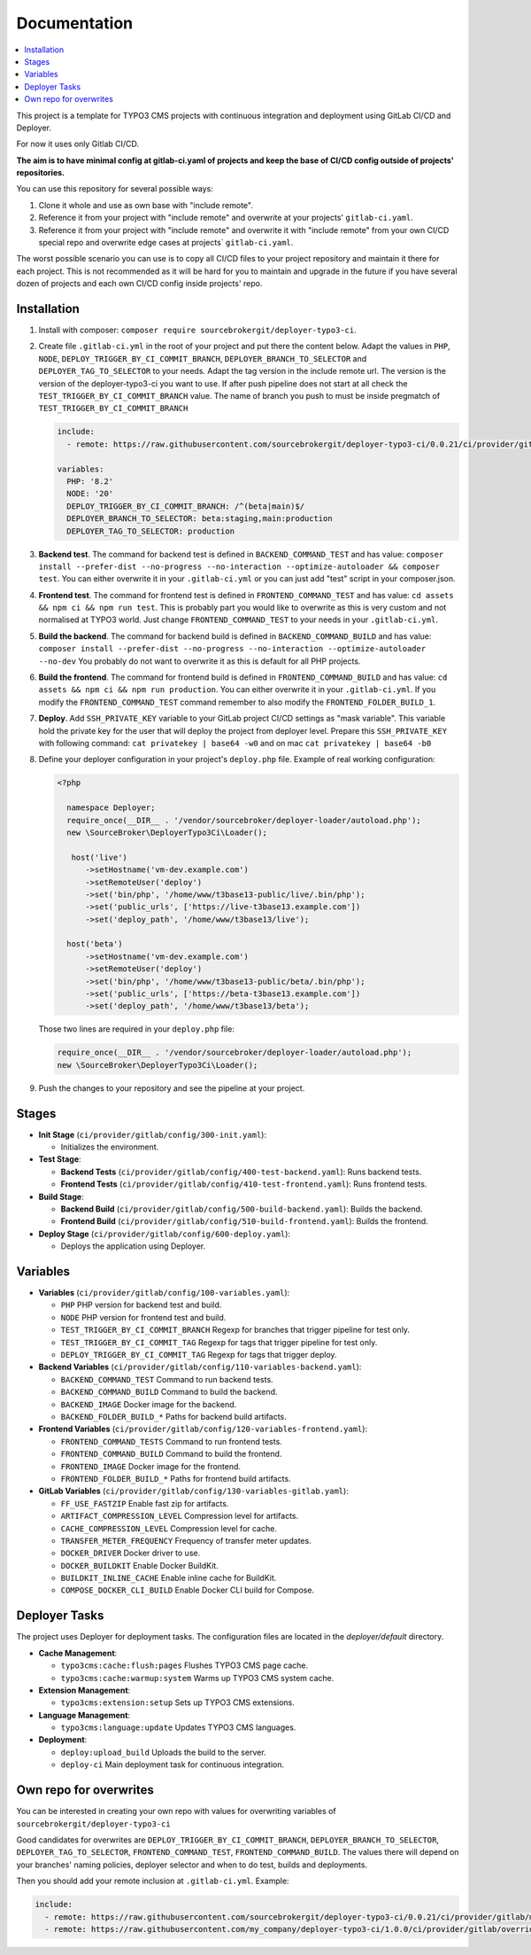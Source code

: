 Documentation
=============

.. contents::
   :local:
   :depth: 2

This project is a template for TYPO3 CMS projects with continuous integration and deployment using GitLab CI/CD and Deployer.

For now it uses only Gitlab CI/CD.

**The aim is to have minimal config at gitlab-ci.yaml of projects and keep the base of CI/CD config outside of projects' repositories.**

You can use this repository for several possible ways:

1. Clone it whole and use as own base with "include remote".
2. Reference it from your project with "include remote" and overwrite at your projects' ``gitlab-ci.yaml``.
3. Reference it from your project with "include remote" and overwrite it with "include remote" from your own CI/CD special repo
   and overwrite edge cases at projects` ``gitlab-ci.yaml``.

The worst possible scenario you can use is to copy all CI/CD files to your project repository and maintain it there for each project.
This is not recommended as it will be hard for you to maintain and upgrade in the future if you have several dozen of projects
and each own CI/CD config inside projects' repo.


Installation
~~~~~~~~~~~~

1. Install with composer: ``composer require sourcebrokergit/deployer-typo3-ci``.
2. Create file ``.gitlab-ci.yml`` in the root of your project and put there the content below. Adapt the values in
   ``PHP``, ``NODE``, ``DEPLOY_TRIGGER_BY_CI_COMMIT_BRANCH``, ``DEPLOYER_BRANCH_TO_SELECTOR`` and ``DEPLOYER_TAG_TO_SELECTOR``
   to your needs. Adapt the tag version in the include remote url. The version is the version of the deployer-typo3-ci
   you want to use. If after push pipeline does not start at all check the ``TEST_TRIGGER_BY_CI_COMMIT_BRANCH`` value.
   The name of branch you push to must be inside pregmatch of ``TEST_TRIGGER_BY_CI_COMMIT_BRANCH``

   .. code-block:: yaml

       include:
         - remote: https://raw.githubusercontent.com/sourcebrokergit/deployer-typo3-ci/0.0.21/ci/provider/gitlab/main.yml

       variables:
         PHP: '8.2'
         NODE: '20'
         DEPLOY_TRIGGER_BY_CI_COMMIT_BRANCH: /^(beta|main)$/
         DEPLOYER_BRANCH_TO_SELECTOR: beta:staging,main:production
         DEPLOYER_TAG_TO_SELECTOR: production

3. **Backend test**.
   The command for backend test is defined in ``BACKEND_COMMAND_TEST`` and has value:
   ``composer install --prefer-dist --no-progress --no-interaction --optimize-autoloader && composer test``.
   You can either overwrite it in your ``.gitlab-ci.yml`` or you can just add "test" script in your composer.json.

4. **Frontend test**.
   The command for frontend test is defined in ``FRONTEND_COMMAND_TEST`` and has value:
   ``cd assets && npm ci && npm run test``. This is probably part you would like to overwrite as this is very custom and
   not normalised at TYPO3 world. Just change ``FRONTEND_COMMAND_TEST`` to your needs in your ``.gitlab-ci.yml``.

5. **Build the backend**.
   The command for backend build is defined in ``BACKEND_COMMAND_BUILD`` and has value:
   ``composer install --prefer-dist --no-progress --no-interaction --optimize-autoloader --no-dev``
   You probably do not want to overwrite it as this is default for all PHP projects.

6. **Build the frontend**.
   The command for frontend build is defined in ``FRONTEND_COMMAND_BUILD`` and has value:
   ``cd assets && npm ci && npm run production``. You can either overwrite it in your ``.gitlab-ci.yml``. If you modify
   the ``FRONTEND_COMMAND_TEST`` command remember to also modify the ``FRONTEND_FOLDER_BUILD_1``.

7. **Deploy**.
   Add ``SSH_PRIVATE_KEY`` variable to your GitLab project CI/CD settings as "mask variable". This variable hold
   the private key for the user that will deploy the project from deployer level. Prepare this ``SSH_PRIVATE_KEY`` with
   following command: ``cat privatekey | base64 -w0`` and on mac ``cat privatekey | base64 -b0``

8. Define your deployer configuration in your project's ``deploy.php`` file. Example of real working configuration:

   .. code-block:: php

      <?php

        namespace Deployer;
        require_once(__DIR__ . '/vendor/sourcebroker/deployer-loader/autoload.php');
        new \SourceBroker\DeployerTypo3Ci\Loader();

         host('live')
            ->setHostname('vm-dev.example.com')
            ->setRemoteUser('deploy')
            ->set('bin/php', '/home/www/t3base13-public/live/.bin/php');
            ->set('public_urls', ['https://live-t3base13.example.com'])
            ->set('deploy_path', '/home/www/t3base13/live');

        host('beta')
            ->setHostname('vm-dev.example.com')
            ->setRemoteUser('deploy')
            ->set('bin/php', '/home/www/t3base13-public/beta/.bin/php');
            ->set('public_urls', ['https://beta-t3base13.example.com'])
            ->set('deploy_path', '/home/www/t3base13/beta');

   Those two lines are required in your ``deploy.php`` file:

   .. code-block:: php

     require_once(__DIR__ . '/vendor/sourcebroker/deployer-loader/autoload.php');
     new \SourceBroker\DeployerTypo3Ci\Loader();

9. Push the changes to your repository and see the pipeline at your project.


Stages
~~~~~~

.. image:: docs/images/stages.png
  :width: 100%


- **Init Stage** (``ci/provider/gitlab/config/300-init.yaml``):

  - Initializes the environment.

- **Test Stage**:

  - **Backend Tests** (``ci/provider/gitlab/config/400-test-backend.yaml``): Runs backend tests.
  - **Frontend Tests** (``ci/provider/gitlab/config/410-test-frontend.yaml``): Runs frontend tests.

- **Build Stage**:

  - **Backend Build** (``ci/provider/gitlab/config/500-build-backend.yaml``): Builds the backend.
  - **Frontend Build** (``ci/provider/gitlab/config/510-build-frontend.yaml``): Builds the frontend.

- **Deploy Stage** (``ci/provider/gitlab/config/600-deploy.yaml``):

  - Deploys the application using Deployer.


Variables
~~~~~~~~~

- **Variables** (``ci/provider/gitlab/config/100-variables.yaml``):

  - ``PHP`` PHP version for backend test and build.
  - ``NODE`` PHP version for frontend test and build.
  - ``TEST_TRIGGER_BY_CI_COMMIT_BRANCH`` Regexp for branches that trigger pipeline for test only.
  - ``TEST_TRIGGER_BY_CI_COMMIT_TAG`` Regexp for tags that trigger pipeline for test only.
  - ``DEPLOY_TRIGGER_BY_CI_COMMIT_TAG`` Regexp for tags that trigger deploy.

- **Backend Variables** (``ci/provider/gitlab/config/110-variables-backend.yaml``):

  - ``BACKEND_COMMAND_TEST`` Command to run backend tests.
  - ``BACKEND_COMMAND_BUILD`` Command to build the backend.
  - ``BACKEND_IMAGE`` Docker image for the backend.
  - ``BACKEND_FOLDER_BUILD_*`` Paths for backend build artifacts.

- **Frontend Variables** (``ci/provider/gitlab/config/120-variables-frontend.yaml``):

  - ``FRONTEND_COMMAND_TESTS`` Command to run frontend tests.
  - ``FRONTEND_COMMAND_BUILD`` Command to build the frontend.
  - ``FRONTEND_IMAGE`` Docker image for the frontend.
  - ``FRONTEND_FOLDER_BUILD_*`` Paths for frontend build artifacts.

- **GitLab Variables** (``ci/provider/gitlab/config/130-variables-gitlab.yaml``):

  - ``FF_USE_FASTZIP`` Enable fast zip for artifacts.
  - ``ARTIFACT_COMPRESSION_LEVEL`` Compression level for artifacts.
  - ``CACHE_COMPRESSION_LEVEL`` Compression level for cache.
  - ``TRANSFER_METER_FREQUENCY`` Frequency of transfer meter updates.
  - ``DOCKER_DRIVER`` Docker driver to use.
  - ``DOCKER_BUILDKIT`` Enable Docker BuildKit.
  - ``BUILDKIT_INLINE_CACHE`` Enable inline cache for BuildKit.
  - ``COMPOSE_DOCKER_CLI_BUILD`` Enable Docker CLI build for Compose.


Deployer Tasks
~~~~~~~~~~~~~~

The project uses Deployer for deployment tasks. The configuration files are located in the `deployer/default` directory.

- **Cache Management**:

  - ``typo3cms:cache:flush:pages`` Flushes TYPO3 CMS page cache.
  - ``typo3cms:cache:warmup:system`` Warms up TYPO3 CMS system cache.

- **Extension Management**:

  - ``typo3cms:extension:setup`` Sets up TYPO3 CMS extensions.

- **Language Management**:

  - ``typo3cms:language:update`` Updates TYPO3 CMS languages.

- **Deployment**:

  - ``deploy:upload_build`` Uploads the build to the server.
  - ``deploy-ci`` Main deployment task for continuous integration.


Own repo for overwrites
~~~~~~~~~~~~~~~~~~~~~~~

You can be interested in creating your own repo with values for overwriting variables of ``sourcebrokergit/deployer-typo3-ci``

Good candidates for overwrites are ``DEPLOY_TRIGGER_BY_CI_COMMIT_BRANCH``, ``DEPLOYER_BRANCH_TO_SELECTOR``,
``DEPLOYER_TAG_TO_SELECTOR``, ``FRONTEND_COMMAND_TEST``, ``FRONTEND_COMMAND_BUILD``.
The values there will depend on your branches' naming policies, deployer selector and when to do test, builds and deployments.

Then you should add your remote inclusion at ``.gitlab-ci.yml``. Example:

.. code-block:: yaml

   include:
     - remote: https://raw.githubusercontent.com/sourcebrokergit/deployer-typo3-ci/0.0.21/ci/provider/gitlab/main.yml
     - remote: https://raw.githubusercontent.com/my_company/deployer-typo3-ci/1.0.0/ci/provider/gitlab/overrides.yml
